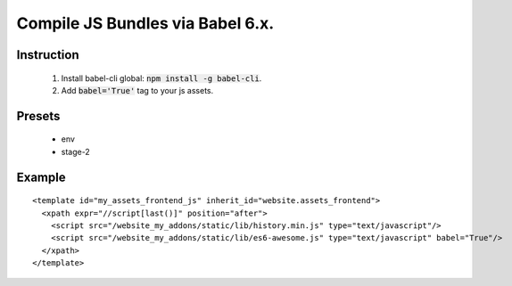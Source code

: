 Compile JS Bundles via Babel 6.x.
=================================

Instruction
-----------

  1. Install babel-cli global: :code:`npm install -g babel-cli`.
  2. Add :code:`babel='True'` tag to your js assets.

Presets
-------

  - env
  - stage-2

Example
-------

::

  <template id="my_assets_frontend_js" inherit_id="website.assets_frontend">
    <xpath expr="//script[last()]" position="after">
      <script src="/website_my_addons/static/lib/history.min.js" type="text/javascript"/>
      <script src="/website_my_addons/static/lib/es6-awesome.js" type="text/javascript" babel="True"/>
    </xpath>
  </template>
